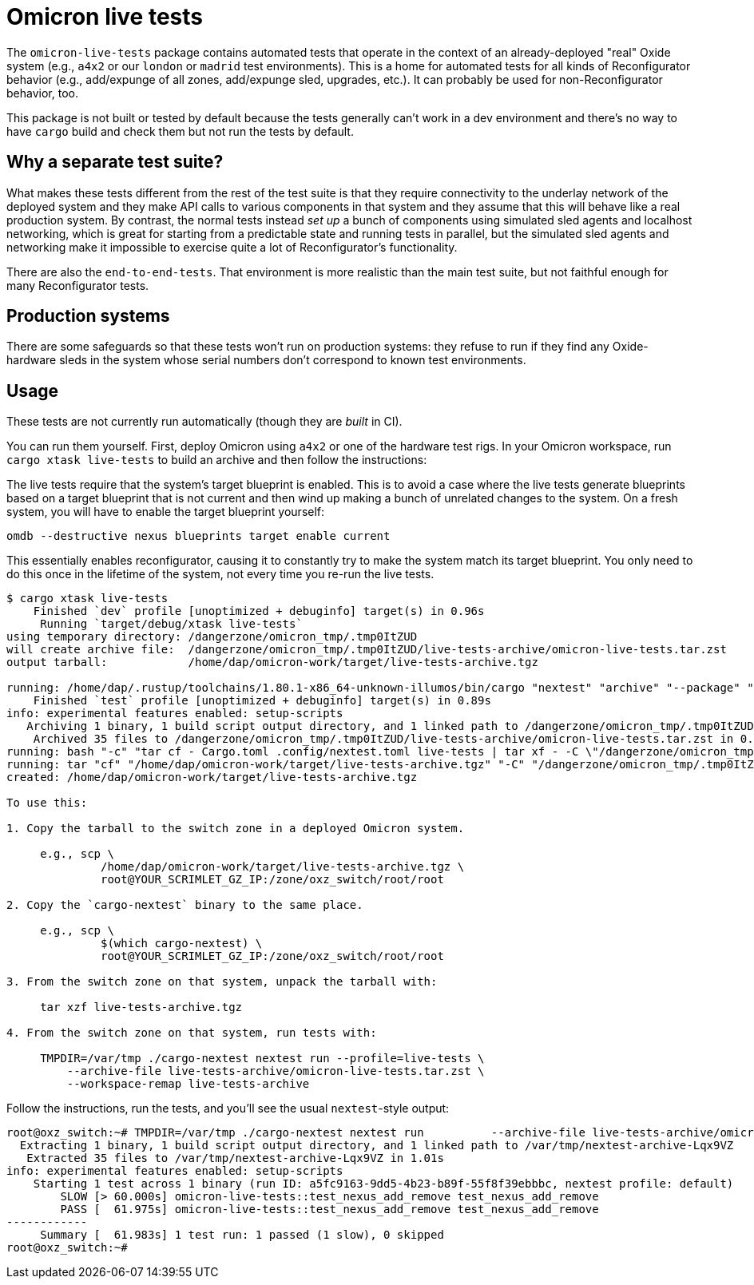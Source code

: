 = Omicron live tests

The `omicron-live-tests` package contains automated tests that operate in the context of an already-deployed "real" Oxide system (e.g., `a4x2` or our `london` or `madrid` test environments).  This is a home for automated tests for all kinds of Reconfigurator behavior (e.g., add/expunge of all zones, add/expunge sled, upgrades, etc.).  It can probably be used for non-Reconfigurator behavior, too.

This package is not built or tested by default because the tests generally can't work in a dev environment and there's no way to have `cargo` build and check them but not run the tests by default.

== Why a separate test suite?

What makes these tests different from the rest of the test suite is that they require connectivity to the underlay network of the deployed system and they make API calls to various components in that system and they assume that this will behave like a real production system.  By contrast, the normal tests instead _set up_ a bunch of components using simulated sled agents and localhost networking, which is great for starting from a predictable state and running tests in parallel, but the simulated sled agents and networking make it impossible to exercise quite a lot of Reconfigurator's functionality.  

There are also the `end-to-end-tests`.  That environment is more realistic than the main test suite, but not faithful enough for many Reconfigurator tests.

== Production systems

There are some safeguards so that these tests won't run on production systems: they refuse to run if they find any Oxide-hardware sleds in the system whose serial numbers don't correspond to known test environments.

== Usage

These tests are not currently run automatically (though they are _built_ in CI).

You can run them yourself.  First, deploy Omicron using `a4x2` or one of the hardware test rigs.  In your Omicron workspace, run `cargo xtask live-tests` to build an archive and then follow the instructions:

The live tests require that the system's target blueprint is enabled. This is to avoid a case where the live tests generate blueprints based on a target blueprint that is not current and then wind up making a bunch of unrelated changes to the system. On a fresh system, you will have to enable the target blueprint yourself:

    omdb --destructive nexus blueprints target enable current

This essentially enables reconfigurator, causing it to constantly try to make the system match its target blueprint. You only need to do this once in the lifetime of the system, not every time you re-run the live tests.

```
$ cargo xtask live-tests
    Finished `dev` profile [unoptimized + debuginfo] target(s) in 0.96s
     Running `target/debug/xtask live-tests`
using temporary directory: /dangerzone/omicron_tmp/.tmp0ItZUD
will create archive file:  /dangerzone/omicron_tmp/.tmp0ItZUD/live-tests-archive/omicron-live-tests.tar.zst
output tarball:            /home/dap/omicron-work/target/live-tests-archive.tgz

running: /home/dap/.rustup/toolchains/1.80.1-x86_64-unknown-illumos/bin/cargo "nextest" "archive" "--package" "omicron-live-tests" "--archive-file" "/dangerzone/omicron_tmp/.tmp0ItZUD/live-tests-archive/omicron-live-tests.tar.zst"
    Finished `test` profile [unoptimized + debuginfo] target(s) in 0.89s
info: experimental features enabled: setup-scripts
   Archiving 1 binary, 1 build script output directory, and 1 linked path to /dangerzone/omicron_tmp/.tmp0ItZUD/live-tests-archive/omicron-live-tests.tar.zst
    Archived 35 files to /dangerzone/omicron_tmp/.tmp0ItZUD/live-tests-archive/omicron-live-tests.tar.zst in 0.31s
running: bash "-c" "tar cf - Cargo.toml .config/nextest.toml live-tests | tar xf - -C \"/dangerzone/omicron_tmp/.tmp0ItZUD/live-tests-archive\""
running: tar "cf" "/home/dap/omicron-work/target/live-tests-archive.tgz" "-C" "/dangerzone/omicron_tmp/.tmp0ItZUD" "live-tests-archive"
created: /home/dap/omicron-work/target/live-tests-archive.tgz

To use this:

1. Copy the tarball to the switch zone in a deployed Omicron system.

     e.g., scp \
              /home/dap/omicron-work/target/live-tests-archive.tgz \
              root@YOUR_SCRIMLET_GZ_IP:/zone/oxz_switch/root/root

2. Copy the `cargo-nextest` binary to the same place.

     e.g., scp \
              $(which cargo-nextest) \
              root@YOUR_SCRIMLET_GZ_IP:/zone/oxz_switch/root/root

3. From the switch zone on that system, unpack the tarball with:

     tar xzf live-tests-archive.tgz

4. From the switch zone on that system, run tests with:

     TMPDIR=/var/tmp ./cargo-nextest nextest run --profile=live-tests \
         --archive-file live-tests-archive/omicron-live-tests.tar.zst \
         --workspace-remap live-tests-archive
```

Follow the instructions, run the tests, and you'll see the usual `nextest`-style output:

```
root@oxz_switch:~# TMPDIR=/var/tmp ./cargo-nextest nextest run          --archive-file live-tests-archive/omicron-live-tests.tar.zst          --workspace-remap live-tests-archive
  Extracting 1 binary, 1 build script output directory, and 1 linked path to /var/tmp/nextest-archive-Lqx9VZ
   Extracted 35 files to /var/tmp/nextest-archive-Lqx9VZ in 1.01s
info: experimental features enabled: setup-scripts
    Starting 1 test across 1 binary (run ID: a5fc9163-9dd5-4b23-b89f-55f8f39ebbbc, nextest profile: default)
        SLOW [> 60.000s] omicron-live-tests::test_nexus_add_remove test_nexus_add_remove
        PASS [  61.975s] omicron-live-tests::test_nexus_add_remove test_nexus_add_remove
------------
     Summary [  61.983s] 1 test run: 1 passed (1 slow), 0 skipped
root@oxz_switch:~# 
```
